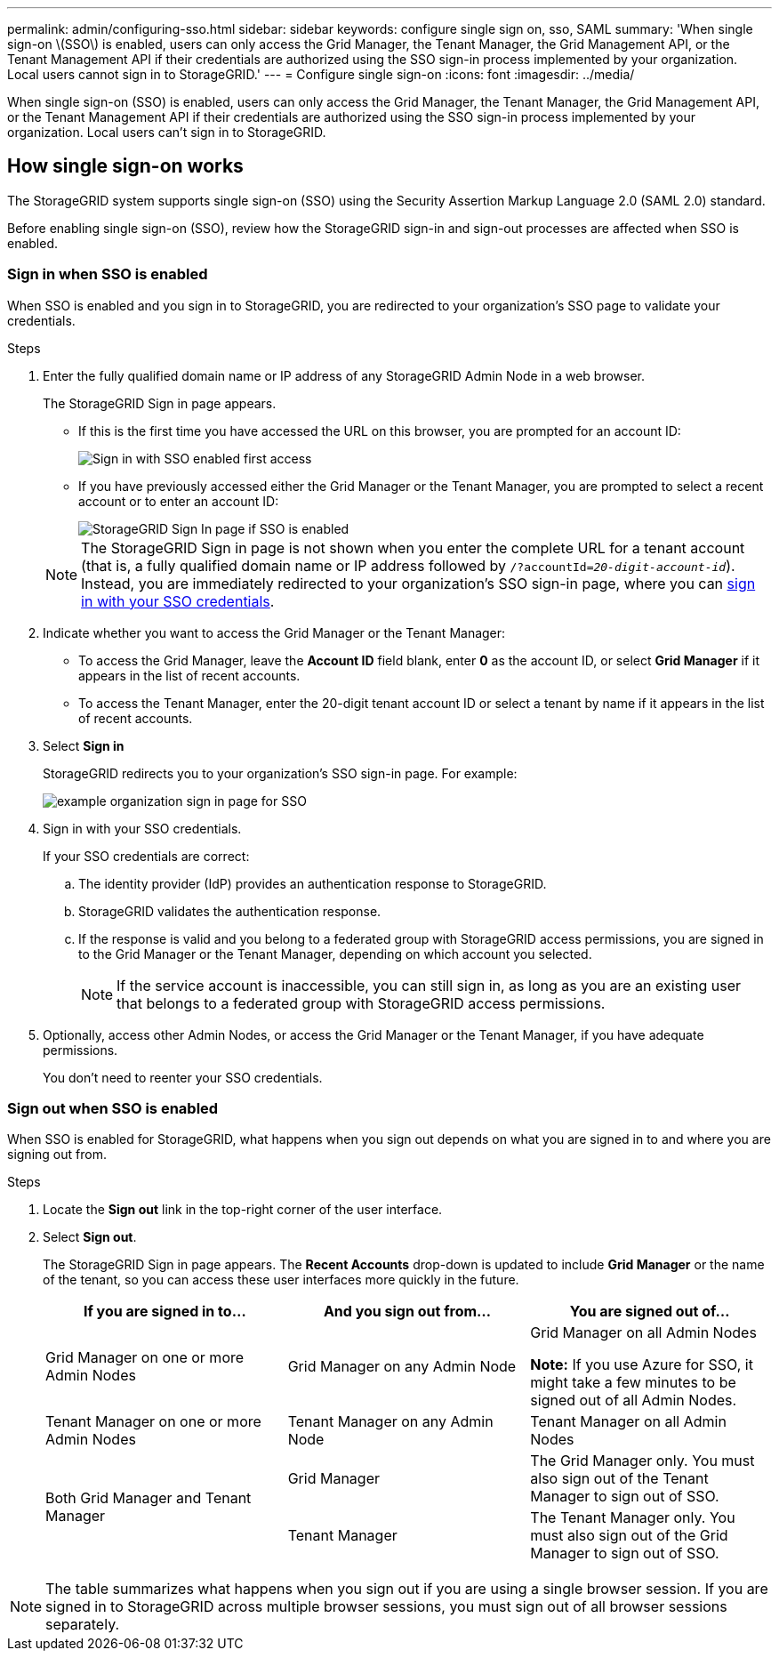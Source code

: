 ---
permalink: admin/configuring-sso.html
sidebar: sidebar
keywords: configure single sign on, sso, SAML
summary: 'When single sign-on \(SSO\) is enabled, users can only access the Grid Manager, the Tenant Manager, the Grid Management API, or the Tenant Management API if their credentials are authorized using the SSO sign-in process implemented by your organization. Local users cannot sign in to StorageGRID.'
---
= Configure single sign-on
:icons: font
:imagesdir: ../media/

[.lead]
When single sign-on (SSO) is enabled, users can only access the Grid Manager, the Tenant Manager, the Grid Management API, or the Tenant Management API if their credentials are authorized using the SSO sign-in process implemented by your organization. Local users can't sign in to StorageGRID.

== How single sign-on works

The StorageGRID system supports single sign-on (SSO) using the Security Assertion Markup Language 2.0 (SAML 2.0) standard.

Before enabling single sign-on (SSO), review how the StorageGRID sign-in and sign-out processes are affected when SSO is enabled.

=== Sign in when SSO is enabled

When SSO is enabled and you sign in to StorageGRID, you are redirected to your organization's SSO page to validate your credentials.

.Steps

. Enter the fully qualified domain name or IP address of any StorageGRID Admin Node in a web browser.
+
The StorageGRID Sign in page appears.

 ** If this is the first time you have accessed the URL on this browser, you are prompted for an account ID:
+
image::../media/sso_sign_in_first_time.png["Sign in with SSO enabled first access"]

 ** If you have previously accessed either the Grid Manager or the Tenant Manager, you are prompted to select a recent account or to enter an account ID:
+
image::../media/sign_in_sso.png["StorageGRID Sign In page if SSO is enabled"]

+
NOTE: The StorageGRID Sign in page is not shown when you enter the complete URL for a tenant account (that is, a fully qualified domain name or IP address followed by `/?accountId=_20-digit-account-id_`). Instead, you are immediately redirected to your organization's SSO sign-in page, where you can <<signin_sso,sign in with your SSO credentials>>.

. Indicate whether you want to access the Grid Manager or the Tenant Manager:
 ** To access the Grid Manager, leave the *Account ID* field blank, enter *0* as the account ID, or select *Grid Manager* if it appears in the list of recent accounts.
 ** To access the Tenant Manager, enter the 20-digit tenant account ID or select a tenant by name if it appears in the list of recent accounts.
. Select *Sign in*
+
StorageGRID redirects you to your organization's SSO sign-in page. For example:
+
image::../media/sso_organization_page.gif[example organization sign in page for SSO]

. [[signin_sso]]Sign in with your SSO credentials.
+
If your SSO credentials are correct:

 .. The identity provider (IdP) provides an authentication response to StorageGRID.
 .. StorageGRID validates the authentication response.
 .. If the response is valid and you belong to a federated group with StorageGRID access permissions, you are signed in to the Grid Manager or the Tenant Manager, depending on which account you selected.
+
NOTE: If the service account is inaccessible, you can still sign in, as long as you are an existing user that belongs to a federated group with StorageGRID access permissions.

. Optionally, access other Admin Nodes, or access the Grid Manager or the Tenant Manager, if you have adequate permissions.
+
You don't need to reenter your SSO credentials.

=== Sign out when SSO is enabled

When SSO is enabled for StorageGRID, what happens when you sign out depends on what you are signed in to and where you are signing out from.

.Steps

. Locate the *Sign out* link in the top-right corner of the user interface.
. Select *Sign out*.
+
The StorageGRID Sign in page appears. The *Recent Accounts* drop-down is updated to include *Grid Manager* or the name of the tenant, so you can access these user interfaces more quickly in the future.
+
[cols="1a,1a,1a" options="header"]
|===
| If you are signed in to...| And you sign out from...| You are signed out of...
a|
Grid Manager on one or more Admin Nodes
a|
Grid Manager on any Admin Node
a|
Grid Manager on all Admin Nodes

*Note:* If you use Azure for SSO, it might take a few minutes to be signed out of all Admin Nodes.
a|
Tenant Manager on one or more Admin Nodes
a|
Tenant Manager on any Admin Node
a|
Tenant Manager on all Admin Nodes
.2+a|
Both Grid Manager and Tenant Manager
a|
Grid Manager
a|
The Grid Manager only. You must also sign out of the Tenant Manager to sign out of SSO.
a|
Tenant Manager
a|
The Tenant Manager only. You must also sign out of the Grid Manager to sign out of SSO.
|===

NOTE: The table summarizes what happens when you sign out if you are using a single browser session. If you are signed in to StorageGRID across multiple browser sessions, you must sign out of all browser sessions separately.
